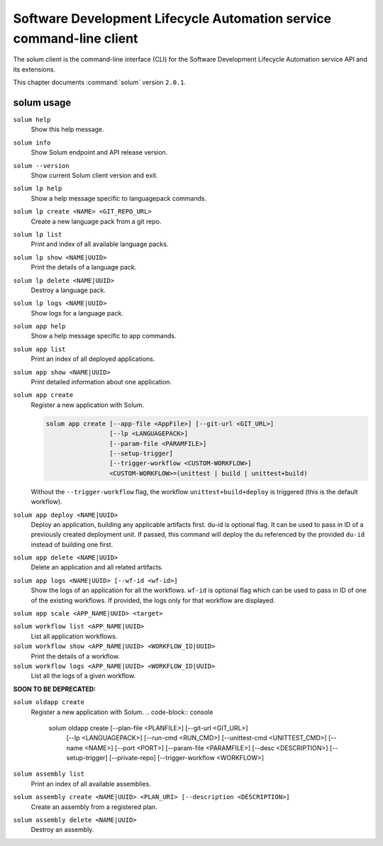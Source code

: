.. This file is manually generated, unlike many of the other chapters.

=====================================================================
Software Development Lifecycle Automation service command-line client
=====================================================================

The solum client is the command-line interface (CLI) for
the Software Development Lifecycle Automation service API and its extensions.

This chapter documents :command:`solum` version ``2.0.1``.

.. _solum_command_usage:

solum usage
~~~~~~~~~~~

``solum help``
  Show this help message.

``solum info``
  Show Solum endpoint and API release version.

``solum --version``
  Show current Solum client version and exit.

``solum lp help``
  Show a help message specific to languagepack commands.

``solum lp create <NAME> <GIT_REPO_URL>``
  Create a new language pack from a git repo.

``solum lp list``
  Print and index of all available language packs.

``solum lp show <NAME|UUID>``
  Print the details of a language pack.

``solum lp delete <NAME|UUID>``
  Destroy a language pack.

``solum lp logs <NAME|UUID>``
  Show logs for a language pack.

``solum app help``
  Show a help message specific to app commands.

``solum app list``
  Print an index of all deployed applications.

``solum app show <NAME|UUID>``
  Print detailed information about one application.

``solum app create``
  Register a new application with Solum.

  .. code-block:: console

     solum app create [--app-file <AppFile>] [--git-url <GIT_URL>]
                      [--lp <LANGUAGEPACK>]
                      [--param-file <PARAMFILE>]
                      [--setup-trigger]
                      [--trigger-workflow <CUSTOM-WORKFLOW>]
                      <CUSTOM-WORKFLOW>=(unittest | build | unittest+build)

  Without the ``--trigger-workflow`` flag, the workflow ``unittest+build+deploy``
  is triggered (this is the default workflow).

``solum app deploy <NAME|UUID>``
  Deploy an application, building any applicable artifacts first.
  du-id is optional flag. It can be used to pass in ID of a previously
  created deployment unit. If passed, this command will deploy the du
  referenced by the provided ``du-id`` instead of building one first.

``solum app delete <NAME|UUID>``
  Delete an application and all related artifacts.

``solum app logs <NAME|UUID> [--wf-id <wf-id>]``
  Show the logs of an application for all the workflows.
  ``wf-id`` is optional flag which can be used to pass in ID of one of
  the existing workflows. If provided, the logs only for that workflow
  are displayed.

``solum app scale <APP_NAME|UUID> <target>``

``solum workflow list <APP_NAME|UUID>``
  List all application workflows.

``solum workflow show <APP_NAME|UUID> <WORKFLOW_ID|UUID>``
  Print the details of a workflow.

``solum workflow logs <APP_NAME|UUID> <WORKFLOW_ID|UUID>``
  List all the logs of a given workflow.

**SOON TO BE DEPRECATED:**

``solum oldapp create``
  Register a new application with Solum.
  .. code-block:: console

     solum oldapp create [--plan-file <PLANFILE>] [--git-url <GIT_URL>]
                         [--lp <LANGUAGEPACK>] [--run-cmd <RUN_CMD>]
                         [--unittest-cmd <UNITTEST_CMD>]
                         [--name <NAME>] [--port <PORT>]
                         [--param-file <PARAMFILE>]
                         [--desc <DESCRIPTION>]
                         [--setup-trigger]
                         [--private-repo]
                         [--trigger-workflow <WORKFLOW>]

``solum assembly list``
  Print an index of all available assemblies.

``solum assembly create <NAME|UUID> <PLAN_URI> [--description <DESCRIPTION>]``
  Create an assembly from a registered plan.

``solum assembly delete <NAME|UUID>``
  Destroy an assembly.
